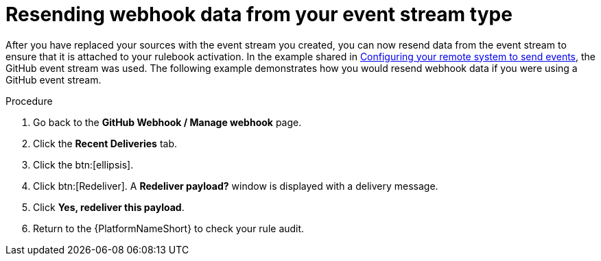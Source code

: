 [id="eda-resend-webhook-data-event-streams"]

= Resending webhook data from your event stream type

After you have replaced your sources with the event stream you created, you can now resend data from the event stream to ensure that it is attached to your rulebook activation. In the example shared in xref:proc-eda-config-remote-sys-to-events.adoc[Configuring your remote system to send events], the GitHub event stream was used. The following example demonstrates how you would resend webhook data if you were using a GitHub event stream.

.Procedure
. Go back to the *GitHub Webhook / Manage webhook* page.
. Click the *Recent Deliveries* tab.
. Click the btn:[ellipsis].
. Click btn:[Redeliver]. A *Redeliver payload?* window is displayed with a delivery message.
. Click *Yes, redeliver this payload*.
. Return to the {PlatformNameShort} to check your rule audit. 